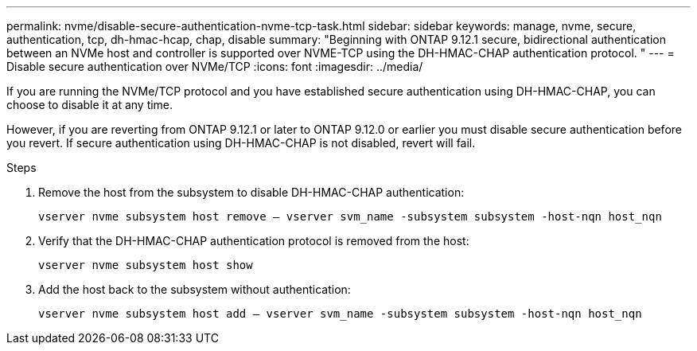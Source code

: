---
permalink: nvme/disable-secure-authentication-nvme-tcp-task.html
sidebar: sidebar
keywords: manage, nvme, secure, authentication, tcp, dh-hmac-hcap, chap, disable
summary: "Beginning with ONTAP 9.12.1 secure, bidirectional authentication between an NVMe host and controller is supported over NVME-TCP using the DH-HMAC-CHAP authentication protocol.   "
---
= Disable secure authentication over NVMe/TCP
:icons: font
:imagesdir: ../media/

[.lead]

If you are running the NVMe/TCP protocol and you have established secure authentication using DH-HMAC-CHAP, you can choose to disable it at any time.  

However, if you are reverting from ONTAP 9.12.1 or later to ONTAP 9.12.0 or earlier you must disable secure authentication before you revert.  If secure authentication using DH-HMAC-CHAP is not disabled, revert will fail. 

.Steps

. Remove the host from the subsystem to disable DH-HMAC-CHAP authentication:
+
`vserver nvme subsystem host remove – vserver svm_name -subsystem subsystem -host-nqn host_nqn`

. Verify that the DH-HMAC-CHAP authentication protocol is removed from the host:
+
`vserver nvme subsystem host show`

. Add the host back to the subsystem without authentication:
+
`vserver nvme subsystem host add – vserver svm_name -subsystem subsystem -host-nqn host_nqn`

// 2002 oct 07, IE-615